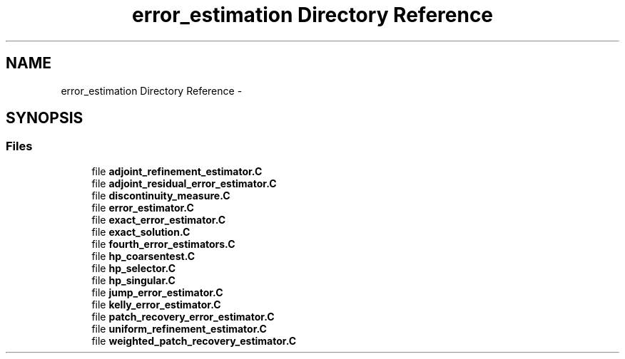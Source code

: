 .TH "error_estimation Directory Reference" 3 "Tue May 6 2014" "libMesh" \" -*- nroff -*-
.ad l
.nh
.SH NAME
error_estimation Directory Reference \- 
.SH SYNOPSIS
.br
.PP
.SS "Files"

.in +1c
.ti -1c
.RI "file \fBadjoint_refinement_estimator\&.C\fP"
.br
.ti -1c
.RI "file \fBadjoint_residual_error_estimator\&.C\fP"
.br
.ti -1c
.RI "file \fBdiscontinuity_measure\&.C\fP"
.br
.ti -1c
.RI "file \fBerror_estimator\&.C\fP"
.br
.ti -1c
.RI "file \fBexact_error_estimator\&.C\fP"
.br
.ti -1c
.RI "file \fBexact_solution\&.C\fP"
.br
.ti -1c
.RI "file \fBfourth_error_estimators\&.C\fP"
.br
.ti -1c
.RI "file \fBhp_coarsentest\&.C\fP"
.br
.ti -1c
.RI "file \fBhp_selector\&.C\fP"
.br
.ti -1c
.RI "file \fBhp_singular\&.C\fP"
.br
.ti -1c
.RI "file \fBjump_error_estimator\&.C\fP"
.br
.ti -1c
.RI "file \fBkelly_error_estimator\&.C\fP"
.br
.ti -1c
.RI "file \fBpatch_recovery_error_estimator\&.C\fP"
.br
.ti -1c
.RI "file \fBuniform_refinement_estimator\&.C\fP"
.br
.ti -1c
.RI "file \fBweighted_patch_recovery_estimator\&.C\fP"
.br
.in -1c
